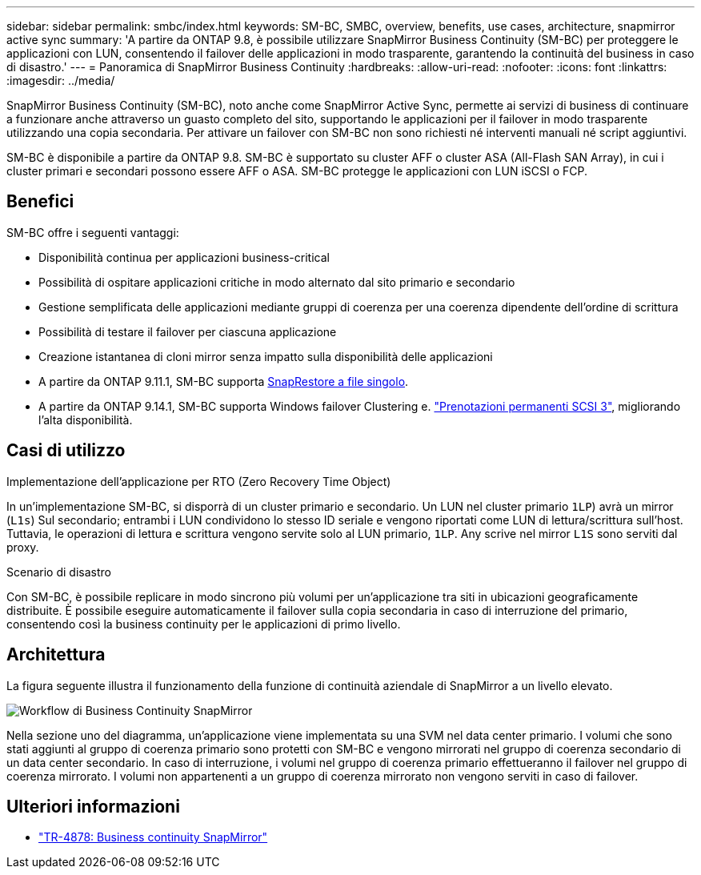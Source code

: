---
sidebar: sidebar 
permalink: smbc/index.html 
keywords: SM-BC, SMBC, overview, benefits, use cases, architecture, snapmirror active sync 
summary: 'A partire da ONTAP 9.8, è possibile utilizzare SnapMirror Business Continuity (SM-BC) per proteggere le applicazioni con LUN, consentendo il failover delle applicazioni in modo trasparente, garantendo la continuità del business in caso di disastro.' 
---
= Panoramica di SnapMirror Business Continuity
:hardbreaks:
:allow-uri-read: 
:nofooter: 
:icons: font
:linkattrs: 
:imagesdir: ../media/


[role="lead"]
SnapMirror Business Continuity (SM-BC), noto anche come SnapMirror Active Sync, permette ai servizi di business di continuare a funzionare anche attraverso un guasto completo del sito, supportando le applicazioni per il failover in modo trasparente utilizzando una copia secondaria. Per attivare un failover con SM-BC non sono richiesti né interventi manuali né script aggiuntivi.

SM-BC è disponibile a partire da ONTAP 9.8. SM-BC è supportato su cluster AFF o cluster ASA (All-Flash SAN Array), in cui i cluster primari e secondari possono essere AFF o ASA. SM-BC protegge le applicazioni con LUN iSCSI o FCP.



== Benefici

SM-BC offre i seguenti vantaggi:

* Disponibilità continua per applicazioni business-critical
* Possibilità di ospitare applicazioni critiche in modo alternato dal sito primario e secondario
* Gestione semplificata delle applicazioni mediante gruppi di coerenza per una coerenza dipendente dell'ordine di scrittura
* Possibilità di testare il failover per ciascuna applicazione
* Creazione istantanea di cloni mirror senza impatto sulla disponibilità delle applicazioni
* A partire da ONTAP 9.11.1, SM-BC supporta xref:../data-protection/restore-single-file-snapshot-task.html[SnapRestore a file singolo].
* A partire da ONTAP 9.14.1, SM-BC supporta Windows failover Clustering e. link:https://kb.netapp.com/onprem/ontap/da/SAN/What_are_SCSI_Reservations_and_SCSI_Persistent_Reservations["Prenotazioni permanenti SCSI 3"^], migliorando l'alta disponibilità.




== Casi di utilizzo

.Implementazione dell'applicazione per RTO (Zero Recovery Time Object)
In un'implementazione SM-BC, si disporrà di un cluster primario e secondario. Un LUN nel cluster primario  `1LP`) avrà un mirror (`L1s`) Sul secondario; entrambi i LUN condividono lo stesso ID seriale e vengono riportati come LUN di lettura/scrittura sull'host. Tuttavia, le operazioni di lettura e scrittura vengono servite solo al LUN primario, `1LP`. Any scrive nel mirror `L1S` sono serviti dal proxy.

.Scenario di disastro
Con SM-BC, è possibile replicare in modo sincrono più volumi per un'applicazione tra siti in ubicazioni geograficamente distribuite. È possibile eseguire automaticamente il failover sulla copia secondaria in caso di interruzione del primario, consentendo così la business continuity per le applicazioni di primo livello.



== Architettura

La figura seguente illustra il funzionamento della funzione di continuità aziendale di SnapMirror a un livello elevato.

image:workflow_san_snapmirror_business_continuity.png["Workflow di Business Continuity SnapMirror"]

Nella sezione uno del diagramma, un'applicazione viene implementata su una SVM nel data center primario. I volumi che sono stati aggiunti al gruppo di coerenza primario sono protetti con SM-BC e vengono mirrorati nel gruppo di coerenza secondario di un data center secondario. In caso di interruzione, i volumi nel gruppo di coerenza primario effettueranno il failover nel gruppo di coerenza mirrorato. I volumi non appartenenti a un gruppo di coerenza mirrorato non vengono serviti in caso di failover.



== Ulteriori informazioni

* link:https://www.netapp.com/pdf.html?item=/media/21888-tr-4878.pdf["TR-4878: Business continuity SnapMirror"^]

